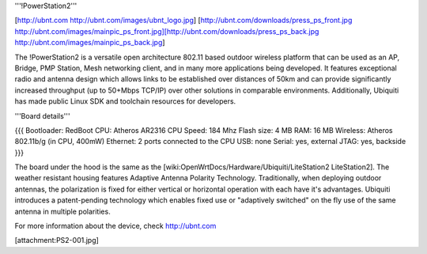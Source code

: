 '''!PowerStation2'''

[http://ubnt.com http://ubnt.com/images/ubnt_logo.jpg]
[http://ubnt.com/downloads/press_ps_front.jpg http://ubnt.com/images/mainpic_ps_front.jpg][http://ubnt.com/downloads/press_ps_back.jpg http://ubnt.com/images/mainpic_ps_back.jpg]

The !PowerStation2 is a versatile open architecture 802.11 based outdoor wireless platform that can be used as an AP, Bridge, PMP Station, Mesh networking client, and in many more applications being developed. It features exceptional radio and antenna design which allows links to be established over distances of 50km and can provide significantly increased throughput (up to 50+Mbps TCP/IP) over other solutions in comparable environments. Additionally, Ubiquiti has made public Linux SDK and toolchain resources for developers.

'''Board details'''

{{{
Bootloader: RedBoot
CPU: Atheros AR2316
CPU Speed: 184 Mhz
Flash size: 4 MB
RAM: 16 MB
Wireless: Atheros 802.11b/g (in CPU, 400mW)
Ethernet: 2 ports connected to the CPU
USB: none
Serial: yes, external
JTAG: yes, backside
}}}


The board under the hood is the same as the [wiki:OpenWrtDocs/Hardware/Ubiquiti/LiteStation2 LiteStation2]. The weather resistant housing features Adaptive Antenna Polarity Technology. Traditionally, when deploying outdoor antennas, the polarization is fixed for either vertical or horizontal operation with each have it's advantages. Ubiquiti introduces a patent-pending technology which enables fixed use or "adaptively switched" on the fly use of the same antenna in multiple polarities.

For more information about the device, check http://ubnt.com


[attachment:PS2-001.jpg]
